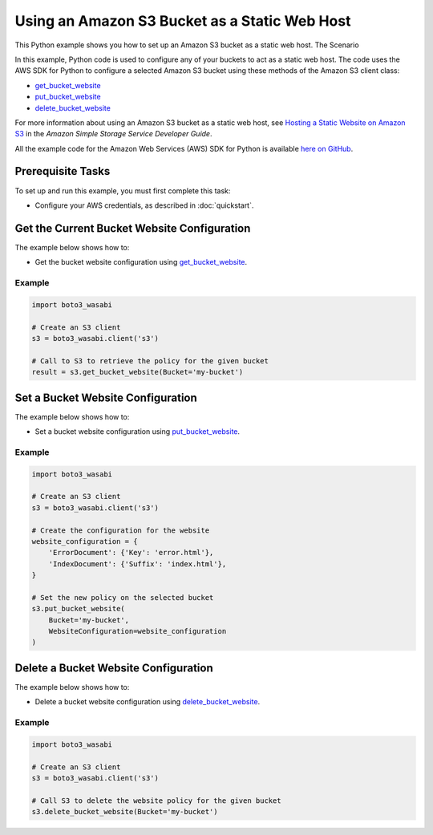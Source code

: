 .. Copyright 2010-2017 Amazon.com, Inc. or its affiliates. All Rights Reserved.

   This work is licensed under a Creative Commons Attribution-NonCommercial-ShareAlike 4.0
   International License (the "License"). You may not use this file except in compliance with the
   License. A copy of the License is located at http://creativecommons.org/licenses/by-nc-sa/4.0/.

   This file is distributed on an "AS IS" BASIS, WITHOUT WARRANTIES OR CONDITIONS OF ANY KIND,
   either express or implied. See the License for the specific language governing permissions and
   limitations under the License.
   
.. _aws-boto3_wasabi-s3-static-web-host:   

##############################################
Using an Amazon S3 Bucket as a Static Web Host
##############################################

This Python example shows you how to set up an Amazon S3 bucket as a static web host.
The Scenario

In this example, Python code is used to configure any of your buckets to act as a static web host. 
The code uses the AWS SDK for Python to configure a selected Amazon S3 bucket using these methods 
of the Amazon S3 client class:

* `get_bucket_website <https://boto3_wasabi.readthedocs.io/en/latest/reference/services/s3.html#S3.Client.get_bucket_website>`_

* `put_bucket_website <https://boto3_wasabi.readthedocs.io/en/latest/reference/services/s3.html#S3.Client.put_bucket_website>`_

* `delete_bucket_website <https://boto3_wasabi.readthedocs.io/en/latest/reference/services/s3.html#S3.Client.delete_bucket_website>`_

For more information about using an Amazon S3 bucket as a static web host, see 
`Hosting a Static Website on Amazon S3 <http://docs.aws.amazon.com/AmazonS3/latest/dev/WebsiteHosting.html>`_ 
in the *Amazon Simple Storage Service Developer Guide*.

All the example code for the Amazon Web Services (AWS) SDK for Python is available `here on GitHub <https://github.com/awsdocs/aws-doc-sdk-examples/tree/master/python/example_code>`_.

Prerequisite Tasks
==================

To set up and run this example, you must first complete this task:

* Configure your AWS credentials, as described in :doc:`quickstart`.

Get the Current Bucket Website Configuration
=============================================

The example below shows how to:
 
* Get the bucket website configuration using 
  `get_bucket_website <https://boto3_wasabi.readthedocs.io/en/latest/reference/services/s3.html#S3.Client.get_bucket_website>`_.
 
Example
-------

.. code-block:: python

    import boto3_wasabi

    # Create an S3 client
    s3 = boto3_wasabi.client('s3')

    # Call to S3 to retrieve the policy for the given bucket
    result = s3.get_bucket_website(Bucket='my-bucket')
 
Set a Bucket Website Configuration
==================================

The example below shows how to:
 
* Set a bucket website configuration using 
  `put_bucket_website <https://boto3_wasabi.readthedocs.io/en/latest/reference/services/s3.html#S3.Client.put_bucket_website>`_.
 
Example
-------

.. code-block:: python

    import boto3_wasabi

    # Create an S3 client
    s3 = boto3_wasabi.client('s3')

    # Create the configuration for the website
    website_configuration = {
        'ErrorDocument': {'Key': 'error.html'},
        'IndexDocument': {'Suffix': 'index.html'},
    }

    # Set the new policy on the selected bucket
    s3.put_bucket_website(
        Bucket='my-bucket',
        WebsiteConfiguration=website_configuration
    )

 
Delete a Bucket Website Configuration
=====================================

The example below shows how to:
 
* Delete a bucket website configuration using 
  `delete_bucket_website <https://boto3_wasabi.readthedocs.io/en/latest/reference/services/s3.html#S3.Client.delete_bucket_website>`_.
 
Example
-------

.. code-block:: python

    import boto3_wasabi

    # Create an S3 client
    s3 = boto3_wasabi.client('s3')

    # Call S3 to delete the website policy for the given bucket
    s3.delete_bucket_website(Bucket='my-bucket')

 